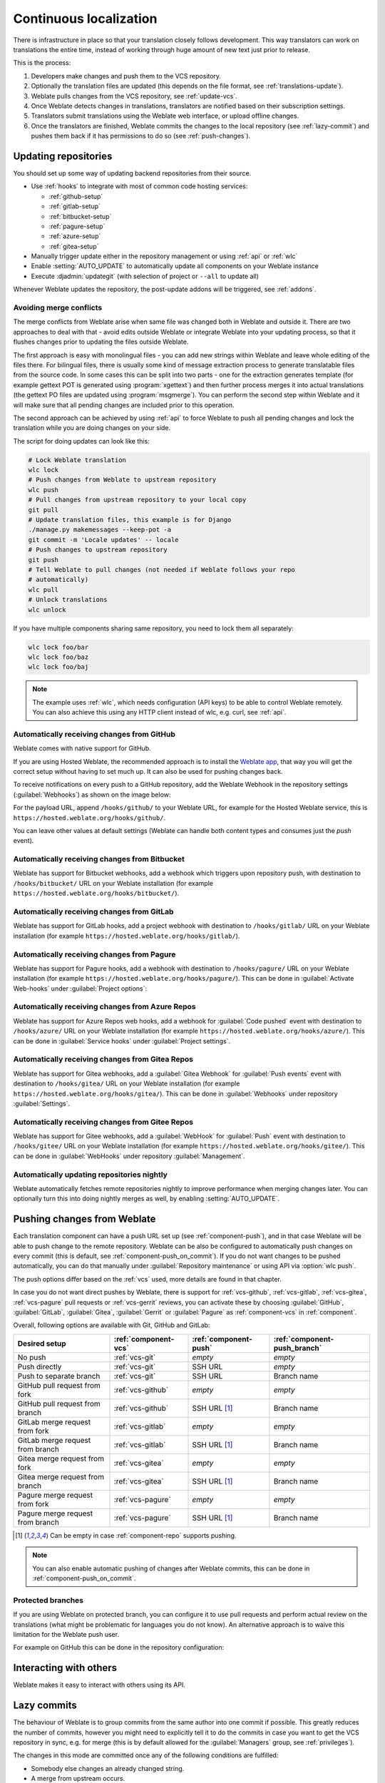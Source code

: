 .. _continuous-translation:

Continuous localization
=======================

There is infrastructure in place so that your translation closely follows
development. This way translators can work on translations the entire time,
instead of working through huge amount of new text just prior to release.

.. seealso::

   :doc:`/devel/integration` describes basic ways to integrate your development
   with Weblate.

This is the process:

1. Developers make changes and push them to the VCS repository.
2. Optionally the translation files are updated (this depends on the file format, see :ref:`translations-update`).
3. Weblate pulls changes from the VCS repository, see :ref:`update-vcs`.
4. Once Weblate detects changes in translations, translators are notified based on their subscription settings.
5. Translators submit translations using the Weblate web interface, or upload offline changes.
6. Once the translators are finished, Weblate commits the changes to the local repository (see :ref:`lazy-commit`) and pushes them back if it has permissions to do so (see :ref:`push-changes`).

.. graphviz::

    digraph translations {
        graph [fontname = "sans-serif", fontsize=10];
        node [fontname = "sans-serif", fontsize=10, margin=0.1, height=0];
        edge [fontname = "sans-serif", fontsize=10];

        "Developers" [shape=box, fillcolor="#144d3f", fontcolor=white, style=filled];
        "Translators" [shape=box, fillcolor="#144d3f", fontcolor=white, style=filled];

        "Developers" -> "VCS repository" [label=" 1. Push "];

        "VCS repository" -> "VCS repository" [label=" 2. Updating translations ", style=dotted];

        "VCS repository" -> "Weblate" [label=" 3. Pull "];

        "Weblate" -> "Translators" [label=" 4. Notification "];

        "Translators" -> "Weblate" [label=" 5. Translate "];

        "Weblate" -> "VCS repository" [label=" 6. Push "];
    }

.. _update-vcs:

Updating repositories
---------------------

You should set up some way of updating backend repositories from their
source.

* Use :ref:`hooks` to integrate with most of common code hosting services:

  * :ref:`github-setup`
  * :ref:`gitlab-setup`
  * :ref:`bitbucket-setup`
  * :ref:`pagure-setup`
  * :ref:`azure-setup`
  * :ref:`gitea-setup`


* Manually trigger update either in the repository management or using :ref:`api` or :ref:`wlc`

* Enable :setting:`AUTO_UPDATE` to automatically update all components on your Weblate instance

* Execute :djadmin:`updategit` (with selection of project or ``--all`` to update all)

Whenever Weblate updates the repository, the post-update addons will be
triggered, see :ref:`addons`.

.. _avoid-merge-conflicts:

Avoiding merge conflicts
++++++++++++++++++++++++

The merge conflicts from Weblate arise when same file was changed both in
Weblate and outside it. There are two approaches to deal with that - avoid
edits outside Weblate or integrate Weblate into your updating process, so that
it flushes changes prior to updating the files outside Weblate.

The first approach is easy with monolingual files - you can add new strings
within Weblate and leave whole editing of the files there. For bilingual files,
there is usually some kind of message extraction process to generate
translatable files from the source code. In some cases this can be split into
two parts - one for the extraction generates template (for example gettext POT
is generated using :program:`xgettext`) and then further process merges it into
actual translations (the gettext PO files are updated using
:program:`msgmerge`). You can perform the second step within Weblate and it
will make sure that all pending changes are included prior to this operation.

The second approach can be achieved by using :ref:`api` to force Weblate to
push all pending changes and lock the translation while you are doing changes
on your side.

The script for doing updates can look like this:

.. code-block:: sh

    # Lock Weblate translation
    wlc lock
    # Push changes from Weblate to upstream repository
    wlc push
    # Pull changes from upstream repository to your local copy
    git pull
    # Update translation files, this example is for Django
    ./manage.py makemessages --keep-pot -a
    git commit -m 'Locale updates' -- locale
    # Push changes to upstream repository
    git push
    # Tell Weblate to pull changes (not needed if Weblate follows your repo
    # automatically)
    wlc pull
    # Unlock translations
    wlc unlock

If you have multiple components sharing same repository, you need to lock them
all separately:

.. code-block:: sh

    wlc lock foo/bar
    wlc lock foo/baz
    wlc lock foo/baj

.. note::

    The example uses :ref:`wlc`, which needs configuration (API keys) to be
    able to control Weblate remotely. You can also achieve this using any HTTP
    client instead of wlc, e.g. curl, see :ref:`api`.

.. seealso::

   :ref:`wlc`

.. _github-setup:

Automatically receiving changes from GitHub
+++++++++++++++++++++++++++++++++++++++++++

Weblate comes with native support for GitHub.

If you are using Hosted Weblate, the recommended approach is to install the
`Weblate app <https://github.com/apps/weblate>`_, that way you will get the
correct setup without having to set much up. It can also be used for pushing
changes back.

To receive notifications on every push to a GitHub repository,
add the Weblate Webhook in the repository settings (:guilabel:`Webhooks`)
as shown on the image below:

.. image:: /images/github-settings.png

For the payload URL, append ``/hooks/github/`` to your Weblate URL, for example
for the Hosted Weblate service, this is ``https://hosted.weblate.org/hooks/github/``.

You can leave other values at default settings (Weblate can handle both
content types and consumes just the `push` event).

.. seealso::

   :http:post:`/hooks/github/`, :ref:`hosted-push`

.. _bitbucket-setup:

Automatically receiving changes from Bitbucket
++++++++++++++++++++++++++++++++++++++++++++++

Weblate has support for Bitbucket webhooks, add a webhook
which triggers upon repository push, with destination to ``/hooks/bitbucket/`` URL
on your Weblate installation (for example
``https://hosted.weblate.org/hooks/bitbucket/``).

.. image:: /images/bitbucket-settings.png

.. seealso::

   :http:post:`/hooks/bitbucket/`, :ref:`hosted-push`

.. _gitlab-setup:

Automatically receiving changes from GitLab
+++++++++++++++++++++++++++++++++++++++++++

Weblate has support for GitLab hooks, add a project webhook
with destination to ``/hooks/gitlab/`` URL on your Weblate installation
(for example ``https://hosted.weblate.org/hooks/gitlab/``).

.. seealso::

   :http:post:`/hooks/gitlab/`, :ref:`hosted-push`

.. _pagure-setup:

Automatically receiving changes from Pagure
+++++++++++++++++++++++++++++++++++++++++++

.. versionadded:: 3.3

Weblate has support for Pagure hooks, add a webhook
with destination to ``/hooks/pagure/`` URL on your Weblate installation (for
example ``https://hosted.weblate.org/hooks/pagure/``). This can be done in
:guilabel:`Activate Web-hooks` under :guilabel:`Project options`:

.. image:: /images/pagure-webhook.png

.. seealso::

   :http:post:`/hooks/pagure/`, :ref:`hosted-push`

.. _azure-setup:

Automatically receiving changes from Azure Repos
++++++++++++++++++++++++++++++++++++++++++++++++

.. versionadded:: 3.8

Weblate has support for Azure Repos web hooks, add a webhook for
:guilabel:`Code pushed` event with destination to ``/hooks/azure/`` URL on your
Weblate installation (for example ``https://hosted.weblate.org/hooks/azure/``).
This can be done in :guilabel:`Service hooks` under :guilabel:`Project
settings`.


.. seealso::

   `Web hooks in Azure DevOps manual <https://learn.microsoft.com/en-us/azure/devops/service-hooks/services/webhooks?view=azure-devops>`_,
   :http:post:`/hooks/azure/`, :ref:`hosted-push`

.. _gitea-setup:

Automatically receiving changes from Gitea Repos
++++++++++++++++++++++++++++++++++++++++++++++++

.. versionadded:: 3.9

Weblate has support for Gitea webhooks, add a :guilabel:`Gitea Webhook` for
:guilabel:`Push events` event with destination to ``/hooks/gitea/`` URL on your
Weblate installation (for example ``https://hosted.weblate.org/hooks/gitea/``).
This can be done in :guilabel:`Webhooks` under repository :guilabel:`Settings`.

.. seealso::

   `Webhooks in Gitea manual <https://docs.gitea.io/en-us/webhooks/>`_,
   :http:post:`/hooks/gitea/`, :ref:`hosted-push`

.. _gitee-setup:

Automatically receiving changes from Gitee Repos
++++++++++++++++++++++++++++++++++++++++++++++++

.. versionadded:: 3.9

Weblate has support for Gitee webhooks, add a :guilabel:`WebHook` for
:guilabel:`Push` event with destination to ``/hooks/gitee/`` URL on your
Weblate installation (for example ``https://hosted.weblate.org/hooks/gitee/``).
This can be done in :guilabel:`WebHooks` under repository :guilabel:`Management`.

.. seealso::

   `Webhooks in Gitee manual <https://gitee.com/help/categories/40>`_,
   :http:post:`/hooks/gitee/`, :ref:`hosted-push`

Automatically updating repositories nightly
+++++++++++++++++++++++++++++++++++++++++++

Weblate automatically fetches remote repositories nightly to improve
performance when merging changes later. You can optionally turn this into doing
nightly merges as well, by enabling :setting:`AUTO_UPDATE`.

.. _push-changes:

Pushing changes from Weblate
----------------------------

Each translation component can have a push URL set up (see
:ref:`component-push`), and in that case Weblate will be able to push change to
the remote repository.  Weblate can be also be configured to automatically push
changes on every commit (this is default, see :ref:`component-push_on_commit`).
If you do not want changes to be pushed automatically, you can do that manually
under :guilabel:`Repository maintenance` or using API via :option:`wlc push`.

The push options differ based on the :ref:`vcs` used, more details are found in that chapter.

In case you do not want direct pushes by Weblate, there is support for
:ref:`vcs-github`, :ref:`vcs-gitlab`, :ref:`vcs-gitea`, :ref:`vcs-pagure` pull requests or
:ref:`vcs-gerrit` reviews, you can activate these by choosing
:guilabel:`GitHub`, :guilabel:`GitLab`, :guilabel:`Gitea`, :guilabel:`Gerrit` or
:guilabel:`Pagure` as :ref:`component-vcs` in :ref:`component`.

Overall, following options are available with Git, GitHub and GitLab:

+-----------------------------------+-------------------------------+-------------------------------+-------------------------------+
| Desired setup                     | :ref:`component-vcs`          | :ref:`component-push`         | :ref:`component-push_branch`  |
+===================================+===============================+===============================+===============================+
| No push                           | :ref:`vcs-git`                | `empty`                       | `empty`                       |
+-----------------------------------+-------------------------------+-------------------------------+-------------------------------+
| Push directly                     | :ref:`vcs-git`                | SSH URL                       | `empty`                       |
+-----------------------------------+-------------------------------+-------------------------------+-------------------------------+
| Push to separate branch           | :ref:`vcs-git`                | SSH URL                       | Branch name                   |
+-----------------------------------+-------------------------------+-------------------------------+-------------------------------+
| GitHub pull request from fork     | :ref:`vcs-github`             | `empty`                       | `empty`                       |
+-----------------------------------+-------------------------------+-------------------------------+-------------------------------+
| GitHub pull request from branch   | :ref:`vcs-github`             | SSH URL [#empty]_             | Branch name                   |
+-----------------------------------+-------------------------------+-------------------------------+-------------------------------+
| GitLab merge request from fork    | :ref:`vcs-gitlab`             | `empty`                       | `empty`                       |
+-----------------------------------+-------------------------------+-------------------------------+-------------------------------+
| GitLab merge request from branch  | :ref:`vcs-gitlab`             | SSH URL [#empty]_             | Branch name                   |
+-----------------------------------+-------------------------------+-------------------------------+-------------------------------+
| Gitea merge request from fork     | :ref:`vcs-gitea`              | `empty`                       | `empty`                       |
+-----------------------------------+-------------------------------+-------------------------------+-------------------------------+
| Gitea merge request from branch   | :ref:`vcs-gitea`              | SSH URL [#empty]_             | Branch name                   |
+-----------------------------------+-------------------------------+-------------------------------+-------------------------------+
| Pagure merge request from fork    | :ref:`vcs-pagure`             | `empty`                       | `empty`                       |
+-----------------------------------+-------------------------------+-------------------------------+-------------------------------+
| Pagure merge request from branch  | :ref:`vcs-pagure`             | SSH URL [#empty]_             | Branch name                   |
+-----------------------------------+-------------------------------+-------------------------------+-------------------------------+

.. [#empty] Can be empty in case :ref:`component-repo` supports pushing.


.. note::

   You can also enable automatic pushing of changes after Weblate commits, this can be done in
   :ref:`component-push_on_commit`.

.. seealso::

    See :ref:`vcs-repos` for setting up SSH keys, and :ref:`lazy-commit` for
    info about when Weblate decides to commit changes.

Protected branches
++++++++++++++++++

If you are using Weblate on protected branch, you can configure it to use pull
requests and perform actual review on the translations (what might be
problematic for languages you do not know). An alternative approach is to waive
this limitation for the Weblate push user.

For example on GitHub this can be done in the repository configuration:

.. image:: /images/github-protected.png

Interacting with others
-----------------------

Weblate makes it easy to interact with others using its API.

.. seealso::

   :ref:`api`

.. _lazy-commit:

Lazy commits
------------

The behaviour of Weblate is to group commits from the same author into one
commit if possible. This greatly reduces the number of commits, however you
might need to explicitly tell it to do the commits in case you want to get the
VCS repository in sync, e.g. for merge (this is by default allowed for the :guilabel:`Managers`
group, see :ref:`privileges`).

The changes in this mode are committed once any of the following conditions are
fulfilled:

* Somebody else changes an already changed string.
* A merge from upstream occurs.
* An explicit commit is requested.
* A file download is requested.
* Change is older than period defined as :ref:`component-commit_pending_age` on :ref:`component`.

.. hint::

   Commits are created for every component. So in case you have many components
   you will still see lot of commits. You might utilize
   :ref:`addon-weblate.git.squash` add-on in that case.

If you want to commit changes more frequently and without checking of age, you
can schedule a regular task to perform a commit. This can be done using
:guilabel:`Periodic Tasks` in :ref:`admin-interface`. First create desired
:guilabel:`Iterval` (for example 120 seconds). Then add new periodic task and
choose ``weblate.trans.tasks.commit_pending`` as :guilabel:`Task` with
``{"hours": 0}`` as :guilabel:`Keyword Arguments` and desired interval.

.. _processing:

Processing repository with scripts
----------------------------------

The way to customize how Weblate interacts with the repository is
:ref:`addons`. Consult :ref:`addon-script` for info on how to execute
external scripts through add-ons.

.. _translation-consistency:

Keeping translations same across components
-------------------------------------------

Once you have multiple translation components, you might want to ensure that
the same strings have same translation. This can be achieved at several levels.

Translation propagation
+++++++++++++++++++++++

With :ref:`component-allow_translation_propagation` enabled (what is the default, see
:ref:`component`), all new translations are automatically done in all
components with matching strings. Such translations are properly credited to
currently translating user in all components.

.. note::

   The translation propagation requires the key to be match for monolingual
   translation formats, so keep that in mind when creating translation keys.

Consistency check
+++++++++++++++++

The :ref:`check-inconsistent` check fires whenever the strings are different.
You can utilize this to review such differences manually and choose the right
translation.

Automatic translation
+++++++++++++++++++++

Automatic translation based on different components can be way to synchronize
the translations across components. You can either trigger it manually (see
:ref:`auto-translation`) or make it run automatically on repository update
using add-on (see :ref:`addon-weblate.autotranslate.autotranslate`).
